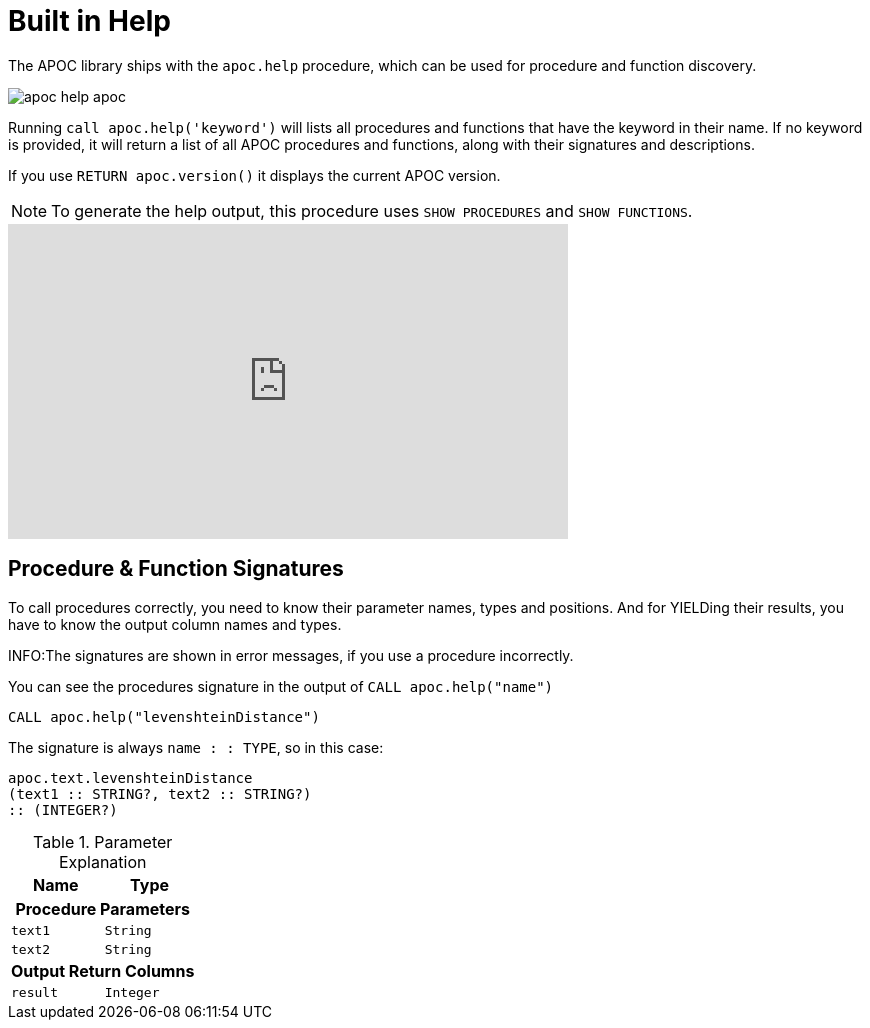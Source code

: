 [[help]]
= Built in Help
:description: This chapter describes the built in help in the APOC library.



The APOC library ships with the `apoc.help` procedure, which can be used for procedure and function discovery.

image::apoc-help-apoc.jpg[scaledwidth="100%"]

Running `call apoc.help('keyword')` will lists all procedures and functions that have the keyword in their name.
If no keyword is provided, it will return a list of all APOC procedures and functions, along with their signatures and descriptions.


If you use `RETURN apoc.version()` it displays the current APOC version.

[NOTE]
====
To generate the help output, this procedure uses `SHOW PROCEDURES` and `SHOW FUNCTIONS`.
====

ifdef::backend-html5[]
++++
<iframe width="560" height="315" src="https://www.youtube.com/embed/b1Yr2nHNS4M" frameborder="0" allow="autoplay; encrypted-media" allowfullscreen></iframe>
++++
endif::[]

// tag::signature[]

== Procedure & Function Signatures

To call procedures correctly, you need to know their parameter names, types and positions.
And for YIELDing their results, you have to know the output column names and types.

INFO:The signatures are shown in error messages, if you use a procedure incorrectly.

You can see the procedures signature in the output of `CALL apoc.help("name")`

[source,cypher]
----
CALL apoc.help("levenshteinDistance")
----

The signature is always `name : : TYPE`, so in this case:

----
apoc.text.levenshteinDistance
(text1 :: STRING?, text2 :: STRING?)
:: (INTEGER?)
----

.Parameter Explanation
[opts=header,cols="m,m"]
|===
| Name | Type
2.+h| Procedure Parameters
| text1 | String
| text2 | String
2.+h| Output Return Columns
| result  | Integer
|===

// end::signature[]